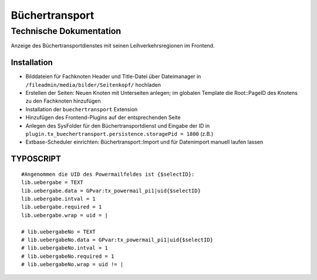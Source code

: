 =================
 Büchertransport
=================

--------------------------
 Technische Dokumentation
--------------------------

Anzeige des Büchertransportdienstes mit seinen Leihverkehrsregionen im Frontend.

Installation 
============
* Bilddateien für Fachknoten Header und Title-Datei über Dateimanager in ``/fileadmin/media/bilder/Seitenkopf/`` hochladen
* Erstellen der Seiten: Neuen Knoten mit Unterseiten anlegen; im globalen Template die Root::PageID des Knotens zu den Fachknoten hinzufügen 
* Installation der ``buechertransport`` Extension
* Hinzufügen des Frontend-Plugins auf der entsprechenden Seite
* Anlegen des SysFolder für den Büchertransportdienst und Eingabe der ID in ``plugin.tx_buechertransport.persistence.storagePid = 1800`` (z.B.)
* Extbase-Scheduler einrichten: Büchertransport::Import und für Datenimport manuell laufen lassen


TYPOSCRIPT
==========
::

  #Angenommen die UID des Powermailfeldes ist {$selectID}:
  lib.uebergabe = TEXT
  lib.uebergabe.data = GPvar:tx_powermail_pi1|uid{$selectID}
  lib.uebergabe.intval = 1
  lib.uebergabe.required = 1
  lib.uebergabe.wrap = uid = |

  # lib.uebergabeNo = TEXT
  # lib.uebergabeNo.data = GPvar:tx_powermail_pi1|uid{$selectID}
  # lib.uebergabeNo.intval = 1
  # lib.uebergabeNo.required = 1
  # lib.uebergabeNo.wrap = uid != |

